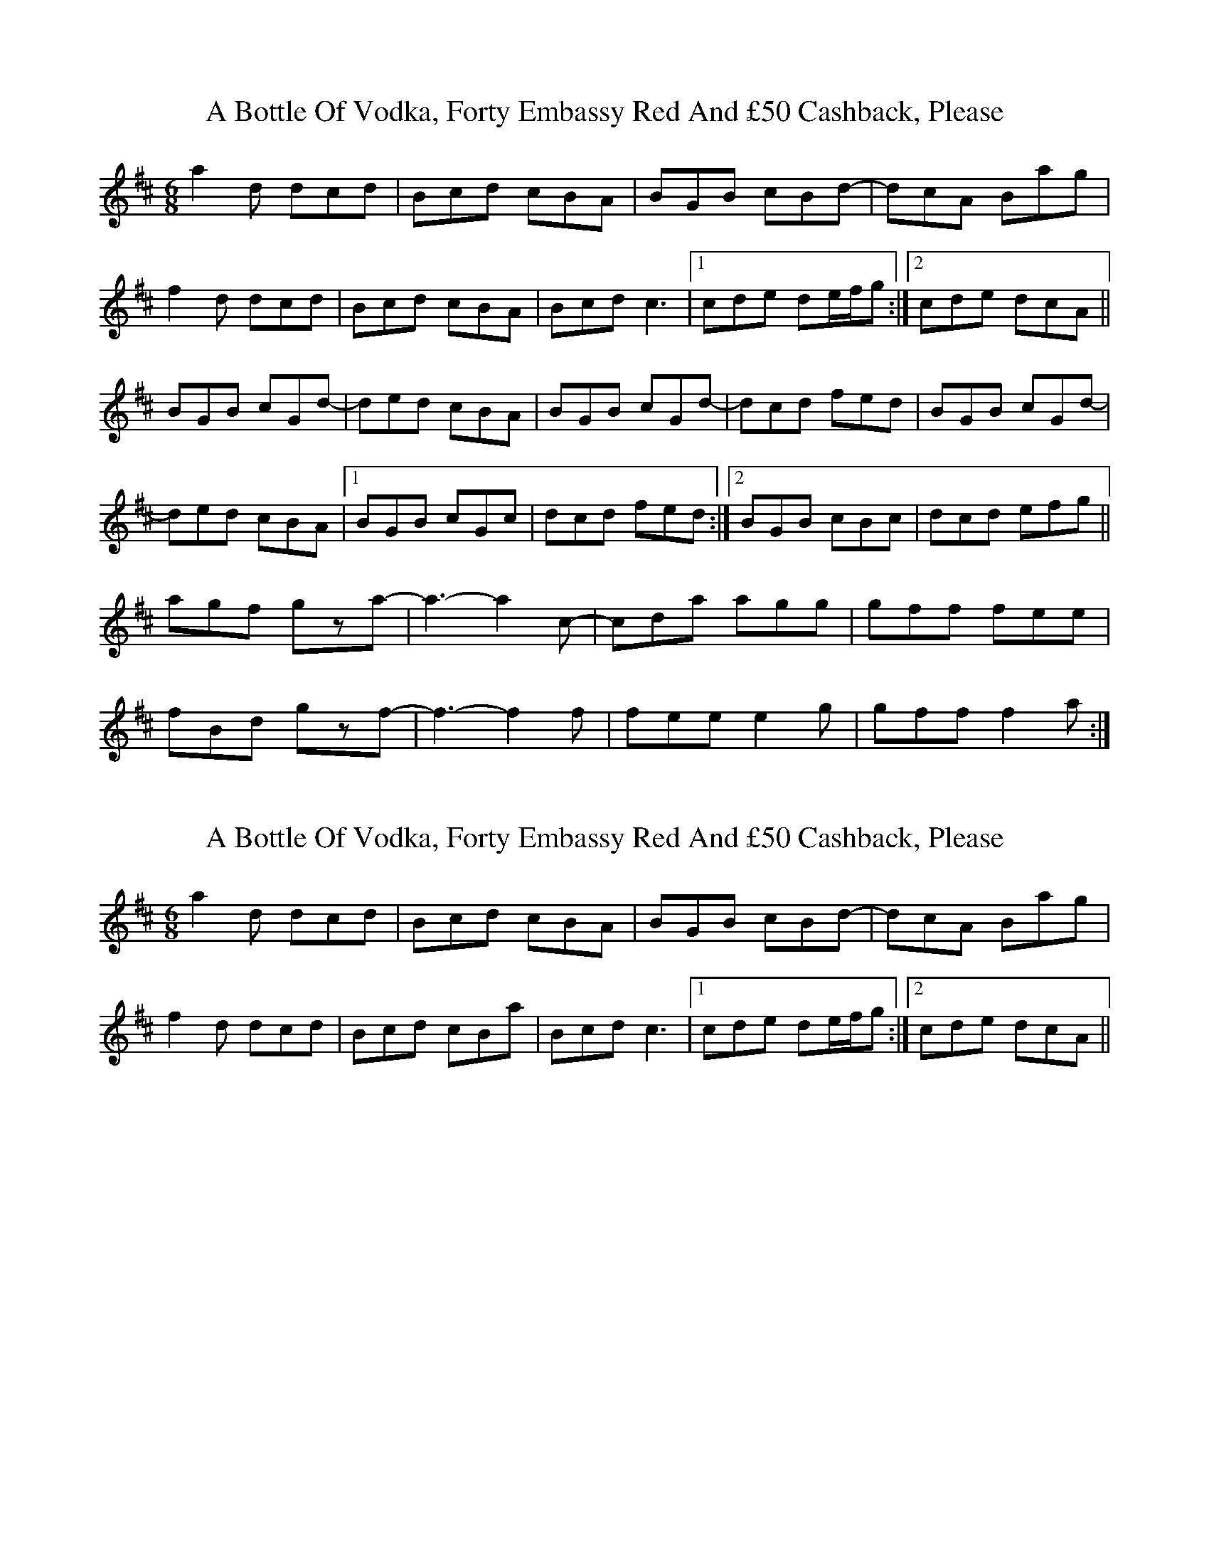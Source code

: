 X: 1
T: A Bottle Of Vodka, Forty Embassy Red And £50 Cashback, Please
Z: secretsquirrel
S: https://thesession.org/tunes/9741#setting9741
R: jig
M: 6/8
L: 1/8
K: Dmaj
a2d dcd|Bcd cBA|BGB cBd-|dcA Bag|
f2d dcd|Bcd cBA|Bcd c3|1 cde de/f/g:|2 cde dcA||
BGB cGd-|ded cBA|BGB cGd-|dcd fed|BGB cGd-|
ded cBA|1 BGB cGc|dcd fed:|2 BGB cBc|dcd efg||
agf gza-|a3-a2c-|cda agg|gff fee|
fBd gzf-|f3-f2f|fee e2g|gff f2a:|
X: 2
T: A Bottle Of Vodka, Forty Embassy Red And £50 Cashback, Please
Z: creathana
S: https://thesession.org/tunes/9741#setting20100
R: jig
M: 6/8
L: 1/8
K: Dmaj
a2d dcd|Bcd cBA|BGB cBd-|dcA Bag|f2d dcd| Bcd cBa | Bcd c3|1 cde de/f/g:|2 cde dcA||
X: 3
T: A Bottle Of Vodka, Forty Embassy Red And £50 Cashback, Please
Z: niall_kenny
S: https://thesession.org/tunes/9741#setting29088
R: jig
M: 6/8
L: 1/8
K: Dmaj
a2d dcd|Bcd cBA|BGB cGd-|dcA Bag|
a2d dcd|Bcd cBA|Bcd c3|cde Aag:||
BGB cGd-|ded cBA|BGB cGc|ded fed|BGB cGd-|
ded cBA|BGB cGc|1 dcd fed:|2 dcd efg||
|: agf g2a-|a6|cda agg|gff fee|
fBd g2f-|f6|fee egg|gff f2z:|
